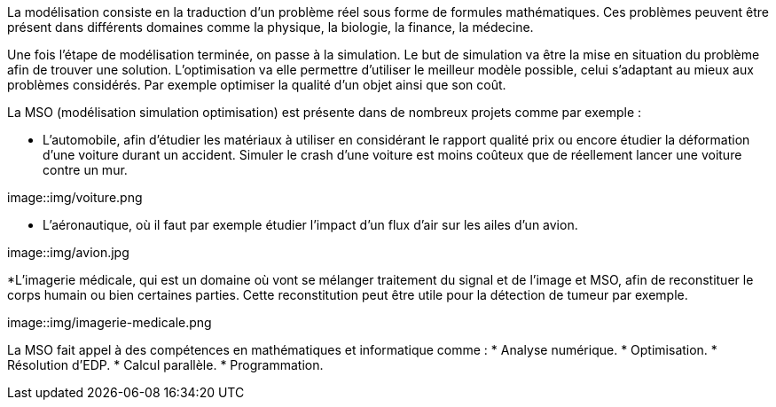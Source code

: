 La modélisation consiste en la traduction d’un problème réel sous forme de formules mathématiques. Ces problèmes peuvent être présent dans différents domaines comme la physique, la biologie, la finance, la médecine.

Une fois l’étape de modélisation terminée, on passe à la simulation. Le but de simulation va être la mise en situation du problème afin de trouver une solution. L’optimisation va elle permettre d’utiliser le meilleur modèle possible, celui s’adaptant au mieux aux problèmes considérés. Par exemple optimiser la qualité d’un objet ainsi que son coût.

La MSO (modélisation simulation optimisation) est présente dans de nombreux projets comme par exemple :

* L’automobile, afin d’étudier les matériaux à utiliser en considérant le rapport qualité prix ou encore étudier la déformation d’une voiture durant un accident. Simuler le crash d’une voiture est moins coûteux que de réellement lancer une voiture contre un mur.

image::img/voiture.png

* L’aéronautique, où il faut par exemple étudier l’impact d’un flux d’air sur les ailes d’un avion.

image::img/avion.jpg

*L’imagerie médicale, qui est un domaine où vont se mélanger traitement du signal et de l’image et MSO, afin de reconstituer le corps humain ou bien certaines parties. Cette reconstitution peut être utile pour la détection de tumeur par exemple.

image::img/imagerie-medicale.png

La MSO fait appel à des compétences en mathématiques et informatique comme :
* Analyse numérique.
* Optimisation.
* Résolution d’EDP.
* Calcul parallèle.
* Programmation.


